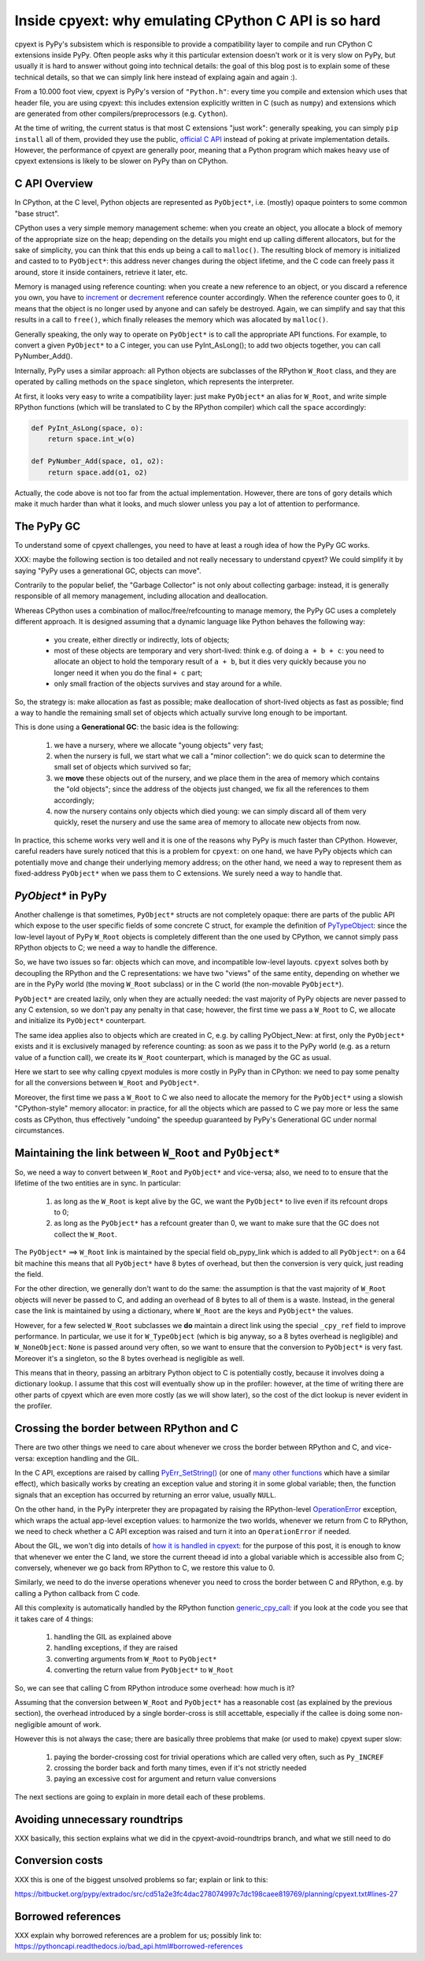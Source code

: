 Inside cpyext: why emulating CPython C API is so hard
======================================================

cpyext is PyPy's subsistem which is responsible to provide a compatibility
layer to compile and run CPython C extensions inside PyPy.  Often people asks
why it this particular extension doesn't work or it is very slow on PyPy, but
usually it is hard to answer without going into technical details: the goal of
this blog post is to explain some of these technical details, so that we can
simply link here instead of explaing again and again :).

From a 10.000 foot view, cpyext is PyPy's version of ``"Python.h"``: every time
you compile and extension which uses that header file, you are using cpyext:
this includes extension explicitly written in C (such as ``numpy``) and
extensions which are generated from other compilers/preprocessors
(e.g. ``Cython``).

At the time of writing, the current status is that most C extensions "just
work": generally speaking, you can simply ``pip install`` all of them,
provided they use the public, `official C API`_ instead of poking at private
implementation details.  However, the performance of cpyext are generally
poor, meaning that a Python program which makes heavy use of cpyext extensions
is likely to be slower on PyPy than on CPython.

.. _`official C API`: https://docs.python.org/2/c-api/index.html


C API Overview
---------------

In CPython, at the C level, Python objects are represented as ``PyObject*``,
i.e. (mostly) opaque pointers to some common "base struct".

CPython uses a very simple memory management scheme: when you create an
object, you allocate a block of memory of the appropriate size on the heap;
depending on the details you might end up calling different allocators, but
for the sake of simplicity, you can think that this ends up being a call to
``malloc()``. The resulting block of memory is initialized and casted to to
``PyObject*``: this address never changes during the object lifetime, and the
C code can freely pass it around, store it inside containers, retrieve it
later, etc.

Memory is managed using reference counting: when you create a new reference to
an object, or you discard a reference you own, you have to increment_ or
decrement_ reference counter accordingly. When the reference counter goes to
0, it means that the object is no longer used by anyone and can safely be
destroyed. Again, we can simplify and say that this results in a call to
``free()``, which finally releases the memory which was allocated by ``malloc()``.

.. _increment: https://docs.python.org/2/c-api/refcounting.html#c.Py_INCREF
.. _decrement: https://docs.python.org/2/c-api/refcounting.html#c.Py_DECREF

Generally speaking, the only way to operate on ``PyObject*`` is to call the
appropriate API functions. For example, to convert a given ``PyObject*`` to a C
integer, you can use _`PyInt_AsLong()`; to add two objects together, you can
call _`PyNumber_Add()`.

.. _`PyInt_AsLong()`: https://docs.python.org/2/c-api/int.html?highlight=pyint_check#c.PyInt_AsLong
.. _`PyNumber_Add()`: https://docs.python.org/2/c-api/number.html#c.PyNumber_Add

Internally, PyPy uses a similar approach: all Python objects are subclasses of
the RPython ``W_Root`` class, and they are operated by calling methods on the
``space`` singleton, which represents the interpreter.

At first, it looks very easy to write a compatibility layer: just make
``PyObject*`` an alias for ``W_Root``, and write simple RPython functions
(which will be translated to C by the RPython compiler) which call the
``space`` accordingly:

.. sourcecode:: python

   def PyInt_AsLong(space, o):
       return space.int_w(o)

   def PyNumber_Add(space, o1, o2):
       return space.add(o1, o2)


Actually, the code above is not too far from the actual
implementation. However, there are tons of gory details which make it much
harder than what it looks, and much slower unless you pay a lot of attention
to performance.


The PyPy GC
-------------

To understand some of cpyext challenges, you need to have at least a rough
idea of how the PyPy GC works.

XXX: maybe the following section is too detailed and not really necessary to
understand cpyext? We could simplify it by saying "PyPy uses a generational
GC, objects can move".

Contrarily to the popular belief, the "Garbage Collector" is not only about
collecting garbage: instead, it is generally responsible of all memory
management, including allocation and deallocation.

Whereas CPython uses a combination of malloc/free/refcounting to manage
memory, the PyPy GC uses a completely different approach. It is designed
assuming that a dynamic language like Python behaves the following way:

  - you create, either directly or indirectly, lots of objects;

  - most of these objects are temporary and very short-lived: think e.g. of
    doing ``a + b + c``: you need to allocate an object to hold the temporary
    result of ``a + b``, but it dies very quickly because you no longer need it
    when you do the final ``+ c`` part;

  - only small fraction of the objects survives and stay around for a while.

So, the strategy is: make allocation as fast as possible; make deallocation of
short-lived objects as fast as possible; find a way to handle the remaining
small set of objects which actually survive long enough to be important.

This is done using a **Generational GC**: the basic idea is the following:

  1. we have a nursery, where we allocate "young objects" very fast;

  2. when the nursery is full, we start what we call a "minor collection": we
     do quick scan to determine the small set of objects which survived so
     far;

  3. we **move** these objects out of the nursery, and we place them in the
     area of memory which contains the "old objects"; since the address of the
     objects just changed, we fix all the references to them accordingly;

  4. now the nursery contains only objects which died young: we can simply
     discard all of them very quickly, reset the nursery and use the same area
     of memory to allocate new objects from now.

In practice, this scheme works very well and it is one of the reasons why PyPy
is much faster than CPython.  However, careful readers have surely noticed
that this is a problem for ``cpyext``: on one hand, we have PyPy objects which
can potentially move and change their underlying memory address; on the other
hand, we need a way to represent them as fixed-address ``PyObject*`` when we
pass them to C extensions.  We surely need a way to handle that.


`PyObject*` in PyPy
---------------------

Another challenge is that sometimes, ``PyObject*`` structs are not completely
opaque: there are parts of the public API which expose to the user specific
fields of some concrete C struct, for example the definition of PyTypeObject_:
since the low-level layout of PyPy ``W_Root`` objects is completely different
than the one used by CPython, we cannot simply pass RPython objects to C; we
need a way to handle the difference.

.. _PyTypeObject: https://docs.python.org/2/c-api/typeobj.html

So, we have two issues so far: objects which can move, and incompatible
low-level layouts. ``cpyext`` solves both by decoupling the RPython and the C
representations: we have two "views" of the same entity, depending on whether
we are in the PyPy world (the moving ``W_Root`` subclass) or in the C world
(the non-movable ``PyObject*``).

``PyObject*`` are created lazily, only when they are actually needed: the
vast majority of PyPy objects are never passed to any C extension, so we don't
pay any penalty in that case; however, the first time we pass a ``W_Root`` to
C, we allocate and initialize its ``PyObject*`` counterpart.

The same idea applies also to objects which are created in C, e.g. by calling
_`PyObject_New`: at first, only the ``PyObject*`` exists and it is
exclusively managed by reference counting: as soon as we pass it to the PyPy
world (e.g. as a return value of a function call), we create its ``W_Root``
counterpart, which is managed by the GC as usual.

.. _`PyObject_New`: https://docs.python.org/2/c-api/allocation.html#c.PyObject_New

Here we start to see why calling cpyext modules is more costly in PyPy than in
CPython: we need to pay some penalty for all the conversions between
``W_Root`` and ``PyObject*``.

Moreover, the first time we pass a ``W_Root`` to C we also need to allocate
the memory for the ``PyObject*`` using a slowish "CPython-style" memory
allocator: in practice, for all the objects which are passed to C we pay more
or less the same costs as CPython, thus effectively "undoing" the speedup
guaranteed by PyPy's Generational GC under normal circumstances.


Maintaining the link between ``W_Root`` and ``PyObject*``
-----------------------------------------------------------

So, we need a way to convert between ``W_Root`` and ``PyObject*`` and
vice-versa; also, we need to to ensure that the lifetime of the two entities
are in sync. In particular:

  1. as long as the ``W_Root`` is kept alive by the GC, we want the
     ``PyObject*`` to live even if its refcount drops to 0;

  2. as long as the ``PyObject*`` has a refcount greater than 0, we want to
     make sure that the GC does not collect the ``W_Root``.

The ``PyObject*`` ==> ``W_Root`` link is maintained by the special field
_`ob_pypy_link` which is added to all ``PyObject*``: on a 64 bit machine this
means that all ``PyObject*`` have 8 bytes of overhead, but then the
conversion is very quick, just reading the field.

For the other direction, we generally don't want to do the same: the
assumption is that the vast majority of ``W_Root`` objects will never be
passed to C, and adding an overhead of 8 bytes to all of them is a
waste. Instead, in the general case the link is maintained by using a
dictionary, where ``W_Root`` are the keys and ``PyObject*`` the values.

However, for a _`few selected` ``W_Root`` subclasses we **do** maintain a
direct link using the special ``_cpy_ref`` field to improve performance. In
particular, we use it for ``W_TypeObject`` (which is big anyway, so a 8 bytes
overhead is negligible) and ``W_NoneObject``: ``None`` is passed around very
often, so we want to ensure that the conversion to ``PyObject*`` is very
fast. Moreover it's a singleton, so the 8 bytes overhead is negligible as
well.

This means that in theory, passing an arbitrary Python object to C is
potentially costly, because it involves doing a dictionary lookup.  I assume
that this cost will eventually show up in the profiler: however, at the time
of writing there are other parts of cpyext which are even more costly (as we
will show later), so the cost of the dict lookup is never evident in the
profiler.


.. _`ob_pypy_link`: https://bitbucket.org/pypy/pypy/src/942ad6c1866e30d8094d1dae56a9b8f492554201/pypy/module/cpyext/parse/cpyext_object.h#lines-5

.. _`few selected`: https://bitbucket.org/pypy/pypy/src/942ad6c1866e30d8094d1dae56a9b8f492554201/pypy/module/cpyext/pyobject.py#lines-66


Crossing the border between RPython and C
------------------------------------------

There are two other things we need to care about whenever we cross the border
between RPython and C, and vice-versa: exception handling and the GIL.

In the C API, exceptions are raised by calling `PyErr_SetString()`_ (or one of
`many other functions`_ which have a similar effect), which basically works by
creating an exception value and storing it in some global variable; then, the
function signals that an exception has occurred by returning an error value,
usually ``NULL``.

On the other hand, in the PyPy interpreter they are propagated by raising the
RPython-level OperationError_ exception, which wraps the actual app-level
exception values: to harmonize the two worlds, whenever we return from C to
RPython, we need to check whether a C API exception was raised and turn it
into an ``OperationError`` if needed.

About the GIL, we won't dig into details of `how it is handled in cpyext`_:
for the purpose of this post, it is enough to know that whenever we enter the
C land, we store the current theead id into a global variable which is
accessible also from C; conversely, whenever we go back from RPython to C, we
restore this value to 0.

Similarly, we need to do the inverse operations whenever you need to cross the
border between C and RPython, e.g. by calling a Python callback from C code.

All this complexity is automatically handled by the RPython function
`generic_cpy_call`_: if you look at the code you see that it takes care of 4
things:

  1. handling the GIL as explained above

  2. handling exceptions, if they are raised

  3. converting arguments from ``W_Root`` to ``PyObject*``

  4. converting the return value from ``PyObject*`` to ``W_Root``


So, we can see that calling C from RPython introduce some overhead: how much
is it?

Assuming that the conversion between ``W_Root`` and ``PyObject*`` has a
reasonable cost (as explained by the previous section), the overhead
introduced by a single border-cross is still accettable, especially if the
callee is doing some non-negligible amount of work.

However this is not always the case; there are basically three problems that
make (or used to make) cpyext super slow:

  1. paying the border-crossing cost for trivial operations which are called
     very often, such as ``Py_INCREF``

  2. crossing the border back and forth many times, even if it's not strictly
     needed

  3. paying an excessive cost for argument and return value conversions


The next sections are going to explain in more detail each of these problems.

.. _`PyErr_SetString()`: https://docs.python.org/2/c-api/exceptions.html#c.PyErr_SetString
.. _`many other functions`: https://docs.python.org/2/c-api/exceptions.html#exception-handling
.. _OperationError: https://bitbucket.org/pypy/pypy/src/b9bbd6c0933349cbdbfe2b884a68a16ad16c3a8a/pypy/interpreter/error.py#lines-20
.. _`how it is handled in cpyext`: https://bitbucket.org/pypy/pypy/src/b9bbd6c0933349cbdbfe2b884a68a16ad16c3a8a/pypy/module/cpyext/api.py#lines-205
.. _`generic_cpy_call`: https://bitbucket.org/pypy/pypy/src/b9bbd6c0933349cbdbfe2b884a68a16ad16c3a8a/pypy/module/cpyext/api.py#lines-1757


Avoiding unnecessary roundtrips
--------------------------------

XXX basically, this section explains what we did in the cpyext-avoid-roundtrips branch, and what we still need to do


Conversion costs
-----------------

XXX this is one of the biggest unsolved problems so far; explain or link to
this:

https://bitbucket.org/pypy/extradoc/src/cd51a2e3fc4dac278074997c7dc198caee819769/planning/cpyext.txt#lines-27


Borrowed references
--------------------

XXX explain why borrowed references are a problem for us; possibly link to: https://pythoncapi.readthedocs.io/bad_api.html#borrowed-references

